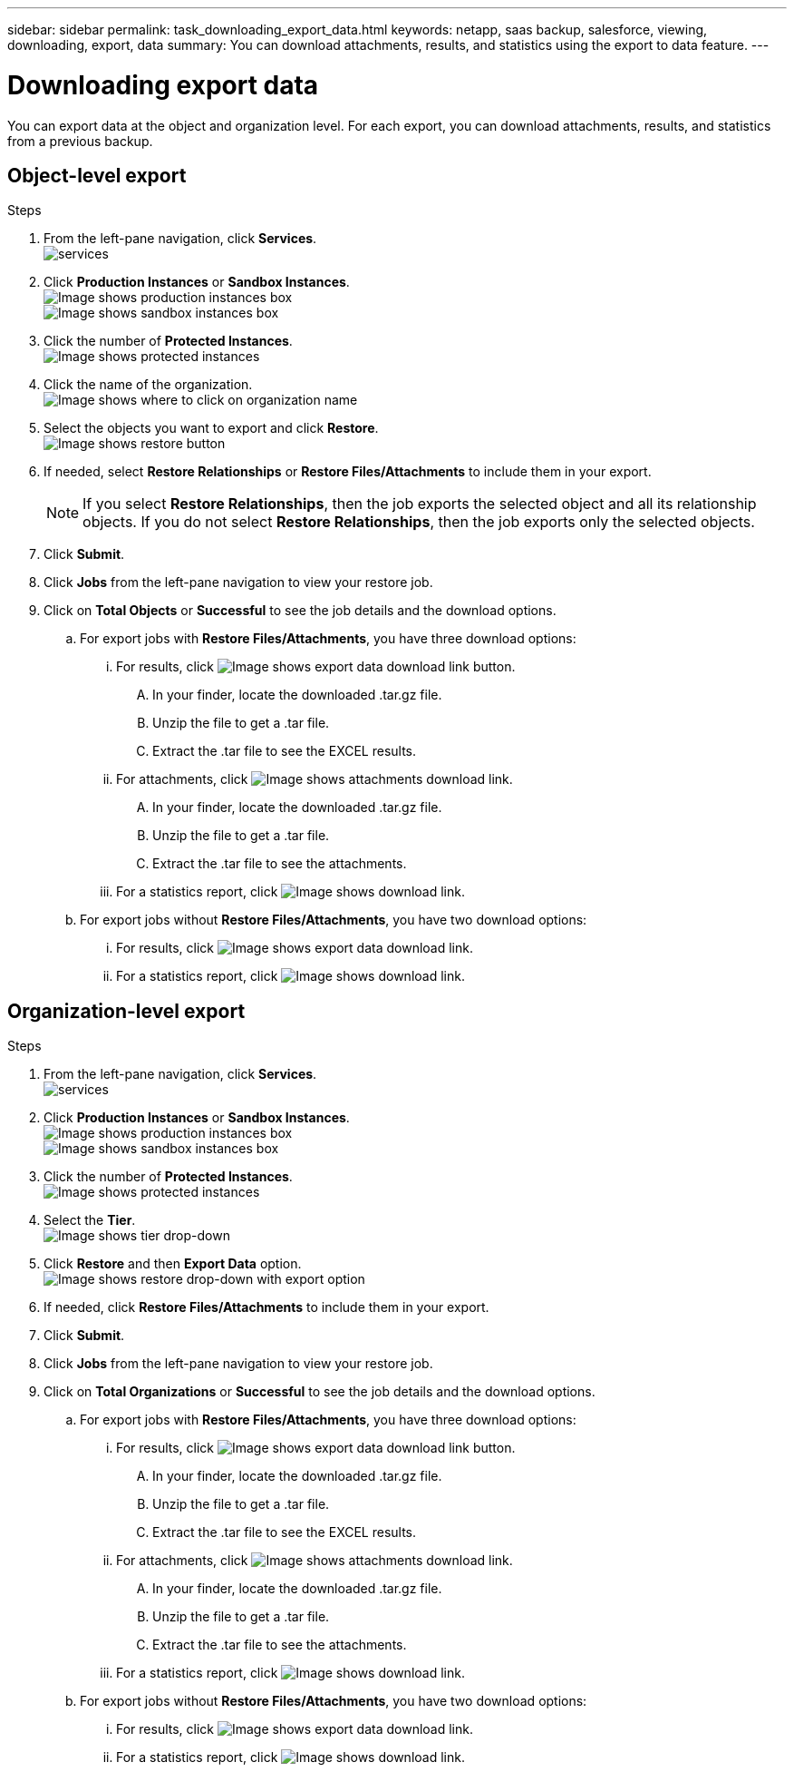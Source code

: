 ---
sidebar: sidebar
permalink: task_downloading_export_data.html
keywords: netapp, saas backup, salesforce, viewing, downloading, export, data
summary: You can download attachments, results, and statistics using the export to data feature.
---

= Downloading export data
:toc: macro
:toclevels: 1
:hardbreaks:
:nofooter:
:icons: font
:linkattrs:
:imagesdir: ./media/

[.lead]
You can export data at the object and organization level. For each export, you can download attachments, results, and statistics from a previous backup.

== Object-level export
.Steps

. From the left-pane navigation, click *Services*.
  image:services.jpg[]
. Click *Production Instances* or *Sandbox Instances*.
  image:production_instances.gif[Image shows production instances box]
  image:sandbox_instances.gif[Image shows sandbox instances box]
. Click the number of *Protected Instances*.
  image:protected_instances_screenshot.gif[Image shows protected instances]
. Click the name of the organization.
  image:organization.jpg[Image shows where to click on organization name]
. Select the objects you want to export and click *Restore*.
  image:restore.jpg[Image shows restore button]
. If needed, select *Restore Relationships* or *Restore Files/Attachments* to include them in your export.
+
NOTE: If you select *Restore Relationships*, then the job exports the selected object and all its relationship objects. If you do not select *Restore Relationships*, then the job exports only the selected objects.

. Click *Submit*.
. Click *Jobs* from the left-pane navigation to view your restore job.
. Click on *Total Objects* or *Successful* to see the job details and the download options.
.. For export jobs with *Restore Files/Attachments*, you have three download options:
  ... For results, click image:export_data_download_link.gif[Image shows export data download link button].
  .... In your finder, locate the downloaded .tar.gz file.
  .... Unzip the file to get a .tar file.
  .... Extract the .tar file to see the EXCEL results.
... For attachments, click image:attachments_download_link.gif[Image shows attachments download link].
.... In your finder, locate the downloaded .tar.gz file.
.... Unzip the file to get a .tar file.
.... Extract the .tar file to see the attachments.
... For a statistics report, click image:download.gif[Image shows download link].
.. For export jobs without *Restore Files/Attachments*, you have two download options:
  ... For results, click image:export_data_download_link.gif[Image shows export data download link].
  ... For a statistics report, click image:download.gif[Image shows download link].

== Organization-level export
.Steps

. From the left-pane navigation, click *Services*.
  image:services.jpg[]
. Click *Production Instances* or *Sandbox Instances*.
  image:production_instances.gif[Image shows production instances box]
  image:sandbox_instances.gif[Image shows sandbox instances box]
. Click the number of *Protected Instances*.
  image:protected_instances_screenshot.gif[Image shows protected instances]
. Select the *Tier*.
  image:tier_selection.gif[Image shows tier drop-down]
. Click *Restore* and then *Export Data* option.
  image:restore_export_data.gif[Image shows restore drop-down with export option]
. If needed, click *Restore Files/Attachments* to include them in your export.
. Click *Submit*.
. Click *Jobs* from the left-pane navigation to view your restore job.
. Click on *Total Organizations* or *Successful* to see the job details and the download options.
  .. For export jobs with *Restore Files/Attachments*, you have three download options:
    ... For results, click image:export_data_download_link.gif[Image shows export data download link button].
    .... In your finder, locate the downloaded .tar.gz file.
    .... Unzip the file to get a .tar file.
    .... Extract the .tar file to see the EXCEL results.
    ... For attachments, click image:attachments_download_link.gif[Image shows attachments download link].
    .... In your finder, locate the downloaded .tar.gz file.
    .... Unzip the file to get a .tar file.
    .... Extract the .tar file to see the attachments.
    ... For a statistics report, click image:download.gif[Image shows download link].
  .. For export jobs without *Restore Files/Attachments*, you have two download options:
    ... For results, click image:export_data_download_link.gif[Image shows export data download link].
    ... For a statistics report, click image:download.gif[Image shows download link].
